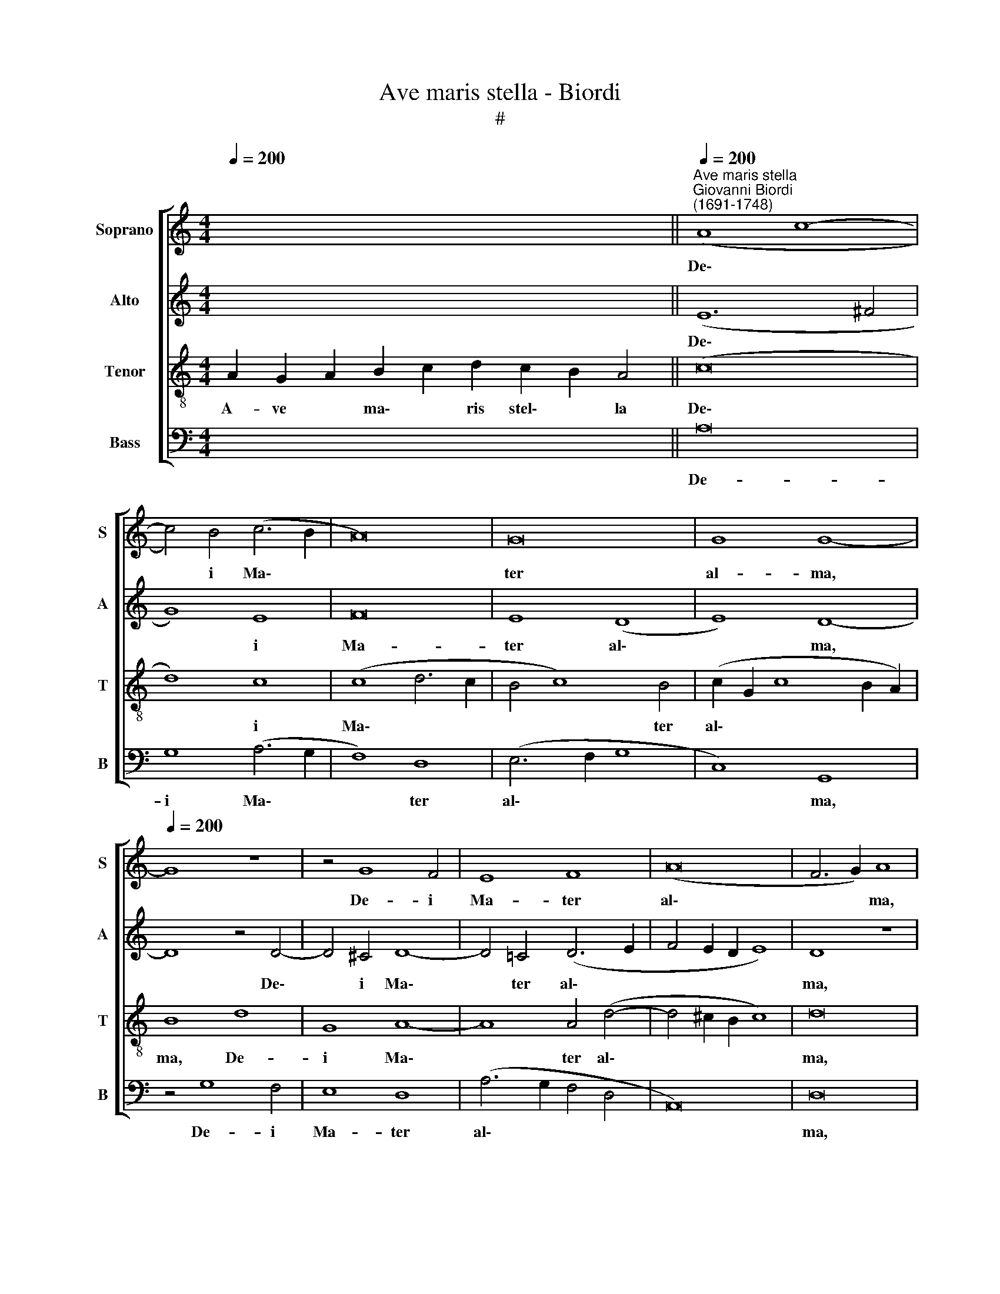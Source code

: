 X:1
T:Ave maris stella - Biordi
T:#
%%score [ 1 2 3 4 ]
L:1/8
Q:1/4=200
M:4/4
K:C
V:1 treble nm="Soprano" snm="S"
V:2 treble nm="Alto" snm="A"
V:3 treble-8 nm="Tenor" snm="T"
V:4 bass nm="Bass" snm="B"
V:1
 x16 x4 ||"^Ave maris stella""^Giovanni Biordi\n(1691-1748)"[Q:1/4=200][Q:1/4=200] (A8 c8- | %2
w: |De\- *|
 c4) B4 (c6 B2 | A16) | G16 | G8 G8- |[Q:1/4=200] G8 z8 | z4 G8 F4 | E8 F8 | (A16 | F6 G2) A8 | %11
w: * i Ma\- *||ter|al- ma,||De- i|Ma- ter|al\-|* * ma,|
 A16 | G8 (G6 F2 | E8 A8- | A4 A4 A8 | G16 | z16 | z4 (A6 B2) c4 | d6 c2 B4) A4 | (A4 ^G2 ^F2 G8) | %20
w: At-|que sem\- *||* per Vir-|go,||Fe\- * lix|coe\- * * li|por\- * * *|
 A8 z4 A4- | A4 B4 (c8- | c4 B2 A2) B4 (c4- | c4 B4) c8 | c8 A8 | A12 A4 | A16 | A16 || z16 | z16 | %30
w: ta, at\-|* que sem\-|* * * per Vir\-|* * go,|fe- lix|coe- li|por-|ta.|||
 z16 | z4 A8 A4 | c16 | B8 d8 | A4 A8 A4 | G8 G4 (c4- | c4 B2 A2 B6 A2 | ^G4 A8 G4) | A16 || %39
w: |Su- mens|il-|lud A-|ve, Ga- bri-|e- lis o\-|||re,|
[M:3/1][Q:1/4=400] A16 A8 | A16 A8 | (D12 E4 F8- | %42
w: Fun- da|nos in|pa\- * *|
[M:3/1][Q:1/4=400][Q:1/4=400][Q:1/4=400][Q:1/4=400] F8 G16 | F16 E8) | D8 F8 G8 | (A12 _B4 c8 | %46
w: ||ce, Mu- tans|E\- * *|
 A16) d8- | d8 c16 | c24 | z8 c8 c8 | A16 A8 | (A8 d16- | d8) ^c16 | A16 A8 | A24 | A8 A8 A8 | %56
w: * vae|* no-|men,|fun- da|nos in|pa\- *|* ce,|mu- tans|E-|vae, mu- tans|
 (F8 G4 A4) _B8- | B8 A16 | A24 ||[Q:1/4=200] d16 | c8 d8 | e8 (c4 d4 | e16 | %63
w: E\- * * vae|* no-|men.|Sol-|ve vin-|cla re\- *||
[Q:1/4=200][Q:1/4=200][Q:1/4=200][Q:1/4=200] A8 B4 A4 | ^G4 A4 B8) | A16 | z16 | d12 c4 | B8 A8 | %69
w: ||is,||Pro- fer|lu- men|
 A16 | A8 G8- | G4 G4 G8 | F8 (A8- | A4 G2 F2 G4 E4 | D12 E4) | F8 F8 | E8 G8- | G8 F8 | %78
w: cae-|cis, pro\-|* fer lu-|men cae\-|||cis, Ma-|la no\-|* stra|
 (A4 G2 F2 G4 c4- | c4 B2 A2 B8) | c4 A8 A4 | G4 E4 (F6 G2 | A4 G2 F2) G8 | z8 z4 c4- | %84
w: pel\- * * * *||le, ma- la|no- stra pel\- *|* * * le,|Bo\-|
 c4 B4 c4 c4 | (c4 d8 c4 | B4 G8 A4 | B4 ^c4 d8) | A16 | z4 d8 c4 | _B8 A8 | (F4 E2 D2 E8) | %92
w: * na cun- cta|po\- * *|||sce,|ma- la|no- stra|pel\- * * *|
 D4 d8 ^c4 | d8 A8 | A16 | A16 || A16 | D4 D4 F8 | F8 E8- | E8 E8 | z4 E8 E4 | E8 A8 | (G8 F8 | %103
w: le, bo- na|cun- cta|po-|sce.|Mon-|stra te es-|se ma\-|* trem,|Su- mat|per te|pre\- *|
 E16 | F6 G2 A8) | A8 z8 | z8 z4 A4- | A4 G4 A4 A4 | (c8 A2 B2 c4- | c4 B2 A2 B8) | c8 z4 c4- | %111
w: ||ces,|su\-|* mat per te|pre\- * * *||ces, Qui|
 c4 (B2 A2) B4 B4 | (d8 A6 B2 | c8) G8 | z16 | z16 | z16 | z16 | z4 A8 ^G4 | A16 | %120
w: * pro * no- bis|na\- * *|* tus,|||||qui pro|no-|
 A4 (F6 E2 F2 G2 | A8 G8- | G8) E8 | z8 z4 G4- | G4 G4 (G6 F2 | E8) E4 (A4- | A4 G4) A4 A4- | %127
w: bis na\- * * *||* tus,|Tu\-|* lit es\- *|* se tu\-|* * us, tu\-|
 A4 A4 A8 | A4 (d8 ^c4) | d16 || z16 | A12 ^G4 | A4 c4 (B4 A4- | A4 ^G2 ^F2 G8) | A8 c8- | %135
w: * lit es-|se tu\- *|us.||Vir- go|sin- gu- la\- *||ris, In\-|
 c4 B4 (c6 B2 | A16) | G16- | G8 G8 | G8 z8 | z4 G8 F4 | (E8 F6 G2 | A8) A8 | F8 A8 | A16 | G16 | %146
w: * ter o\- *||mnes|* mi-|tis,|in- ter|o\- * *|* mnes|mi- tis,|Nos||
 (E8 A8) | A4 A4 A8 | G16 | z16 | z4 A8 c4 | (d6 c2 B4) A4 | (A4 ^G2 ^F2 G8) | A8 z4 A4- | %154
w: cul\- *|pis so- lu-|tos||Mi- tes|fac * * et|ca\- * * *|stos, nos|
 A4 B4 c8 | B8 (c8- | c4 B4) c8 | c8 A8 | A12 A4 | A16 | A16 || d16 | (c8 d8) | (e8 c4 d4 | e16 | %165
w: * cul- pis|so- lu\-|* * tos|mi- tes|fac et|ca-|stos.|Vi-|tam *|prae\- * *||
 A8 B4) A4 | (^G4 A4 B8) | A16 | z16 | d12 c4 | B8 A8 | A16 | A8 G8- | G4 G4 (G8 | F6 G2 A8- | %175
w: * * sta|pu\- * *|ram,||I- ter|pa- ra|tu-|tum, i\-|* ter pa\-||
 A4 G2 F2 G4) E4 | (D12 E4) | F8 F8 | E8 G8- | G8 F8 | (A4 G2 F2 G4 c4- | c4 B2 A2 B8) | c4 A8 A4 | %183
w: * * * * ra|tu\- *|tum, Ut|vi- den\-|* tes|Je\- * * * *||sum, ut vi-|
 G4 E4 (F6 G2 | A4 G2 F2) G8 | z8 z4 c4- | c4 B4 c4 c4 | (c4 d8 c4 | B4 G8 A4 | B4 ^c4 d8) | A16 | %191
w: den- tes Je\- *|* * * sum,|Sem\-|* per col- lae-|te\- * *|||mur,|
 z4 d8 c4 | _B8 A8 | (F4 E2 D2 E8) | D4 d8 ^c4 | d8 A8 | A16 | A16 || z16 | z16 | z16 | A8 A8 | %202
w: Ut vi-|den- tes|Je\- * * *|sum sem- per|col- lae-|te-|mur.||||Sit laus|
 c16 | B8 d8 | A4 A8 A4 | G8 G4 (c4- | c4 B2 A2 B6 A2 | ^G4 A8 G4) ||[M:3/1][Q:1/4=400] A16 A8 | %209
w: De-|o Pa-|tri, Sum- mo|Chri- sto de\-|||cus, Spi-|
 A12 A4 A8 |[M:3/1][Q:1/4=400][Q:1/4=400][Q:1/4=400][Q:1/4=400] (D12 E4 F8- | F8 G16 | F16 E8) | %213
w: ri- tu- i|San\- * *|||
 D8 F8 G8 | (A12 _B4 c8 | A16) d8- | d8 c16 | c24 | z8 z8 c8 | A12 A4 A8 | (A8 d16- | d8) ^c16 | %222
w: cto, Tri- bus|ho\- * *|* nor|* u-|nus,|Spi-|ri- tu- i|San\- *|* cto,|
 A16 A8 | A24 | A8 A8 A8 | F16 _B8- | B8[Q:1/4=395] A16 |[Q:1/4=384] A24 | %228
w: Tri- bus|ho-|nor, Tri- bus|ho- nor|* u-|nus,|
[Q:1/4=375] G8[Q:1/4=370] D8[Q:1/4=366] (d8- |[Q:1/4=363] d4[Q:1/4=361] c4[Q:1/4=356] _B16) | %230
w: A- men, A\-||
[Q:1/4=345] !fermata!A24 |] %231
w: men.|
V:2
 x16 x4 || (E12 ^F4 | G8) E8 | F16 | E8 (D8 | E8) D8- | D8 z4 D4- | D4 ^C4 D8- | D4 =C4 (D6 E2 | %9
w: |De\- *|* i|Ma-|ter al\-|* ma,|* De\-|* i Ma\-|* ter al\- *|
 F4 E2 D2 E8) | D8 z8 | z4 (A,6 B,2 C2 D2 | E8) D8 | (C6 D2 E8 | F4 D4 (C4 F4- | F4 E2 D2) E4 G4- | %16
w: |ma,|At\- * * *|* que|sem\- * *|* per Vir\- *|* * * go, Fe\-|
 G4 G4 E6 D2 | C8 D4) E4 | (F6 E2 D8 | C4 B,2 A,2 B,8) | A,8 z8 | F8 E8 | G8 G8 | G8 E4 E4- | %24
w: * lix coe\- *|* * li|por\- * *||ta,|at- que|sem- per|Vir- go, fe\-|
 E4 E4 F8 | F8 (F8 | E16) | D16 || z16 | z16 | z4 D8 D4 | F16 | E4 (E6 D2 E2 F2 | G8) F8 | %34
w: * lix coe-|li por\-||ta.|||Su- mens|il-|lud A\- * * *|* ve,|
 z4 F8 F4 | E16 | F4 (F6 E2 D2 C2 | B,4 A,4 E8) | E16 ||[M:3/1] ^C16 C8 | D16 C8 | (_B,16 A,8 | %42
w: Ga- bri-|e-|lis o\- * * *||re,|Fun- da|nos in|pa\- *|
[M:3/1] D8 ^C16) | D24 | z16 z8 | z8 F8 E8 | (F12 A4 G8) | F8 E16 | F8 F8 A8 | (G12 F4) E8 | %50
w: |ce,||Mu- tans|E\- * *|vae no-|men, fun- da|nos * in|
 (F16 E8- | E8 F8 G8 | A8) E16 | z16 z8 | z8 E8 E8 | F16 F8 | (D8 E4 F4 G8- | G4) F4 E16 | ^F24 || %59
w: pa\- *||* ce,||mu- tans|E- vae,|E\- * * *|* vae no-|men.|
 z16 | z16 | z8 A8 | G8 E8 | F16 | E16 | E8 A8- | A8 A8 | D8 E8 | (G12 F2 E2 | F4 E2 D2 E8 | %70
w: ||Sol-|ve vin-|cla|re-|is, Pro\-|* fer|lu- men|cae\- * *||
 D6 C2) B,4 B,4- | B,4 B,4 (B,6 C2) | D8 C8 | C12 (C4- | C4 B,2 A,2) B,8 | D16 | (C12 B,4) | C16 | %78
w: * * cis, pro\-|* fer lu\- *|men cae-|cis, ma\-|* * * la|no-|stra *|pel-|
 C4 C8 E4 | D8 G8 | (E8 F8) | C8 z4 (F4- | F4 E2 D2) E8 | G8 E8 | D8 C8 | z8 F8 | D8 E4 F4 | %87
w: le, bo- na|cun- cta|po\- *|sce, ma\-|* * * la|no- stra|pel- le,|Bo-|na cun- cta|
 (G12 F2 E2) | F8 z4 A4- | A4 G4 F4 E4 | (G2 F2 E2 D2 ^C4 D4- | D4 ^C2 B,2) C8 | D8 E8 | F8 F8 | %94
w: po\- * *|sce, ma\-|* la no- stra|pel\- * * * * *|* * * le,|bo- na|cun- cta|
 E16 | D16 || z16 | z8 D8- | D8 A,4 A,4 | C8 C8 | B,8 C8 | z4 E6 D2 D4- | D4 ^C4 (D8- | %103
w: po-|sce.||Mon\-|* stra te|es- se|ma- trem,|Su- mat per|* te pre\-|
 D4 ^C2 B,2 C8 | D6 E2 F4 D4 | C8 F8) | E8 z8 | E8 C8- | C8 D4 E4 | F8 D4 F4- | F4 (E2 D2) E4 E4 | %111
w: |||ces,|su- mat|* per te|pre- ces, Qui|* pro * no- bis|
 (G8 D6 E2 | F8 C8 | z16 | z4 G8 G4 | F4 D4 (C4 F4- | F4 E4) F4 F4- | F4 E4 F8- | F4 E4 D8- | %119
w: na\- * *|* tus,||qui pro|no- bis na\- *|* * tus, Tu\-|* lit es\-||
 D4 (^C2 B,2) C8 | D4 D8 D4 | C8 E8 | D8 C8 | z4 C8 B,4 | D8 E4 D4 | ^C8) C8 | D12 ^C4 | E4 E4 F8 | %128
w: * se * tu-|us, qui pro|no- bis|na- tus,|Tu- lit|es\- * *|* se|tu- us,|tu- lit es-|
 F8 E8 | D16 || D12 ^C4 | D4 F4 (E6 D2 | C2 D2 E2 C2 D4 C4 | B,16 | A,4 E8 E4 | (G8 E8 | F16 | %137
w: se tu-|us.|Vir- go|sin- gu- la\- *|||ris, In- ter|o\- *||
 E8) D8 | E8 D8) | D8 z4 D4- | D4 ^C4 (D8- | D4 =C4 D6 E2 | F4) (E2 D2) E8 | D8 z8 | %144
w: * mnes|mi\- *|tis, in\-|* ter o\-||* mnes * mi-|tis,|
 z4 (A,6 B,2 C2 D2 | E8 D8) | (C6 D2 E8 | F4 D4 C4 (F4- | F4 E2 D2) E4 G4- | G4 G4 E6 D2 | %150
w: Nos * * *||cul\- * *|* pis so- lu\-|* * * tos Mi\-|* tes fac *|
 C8 D4) E4 | (F6 E2 D8 | C4 B,2 A,2 B,8) | A,8 z8 | (F8 E8) | G8 G4 G4 | G8 E4 E4- | E4 E4 F8- | %158
w: * * et|ca\- * *||stos,|nos *|cul- pis so-|lu- tos mi\-|* tes fac|
 F4 F4 (F8 | E16) | ^F16 || z16 | z16 | z8 A8 | G8 E8 | F16 | E16 | E8 A8- | A8 A8 | (D8 E6 F2 | %170
w: * et ca\-||stos.|||Vi-|tam prae-|sta|pu-|ram, I\-|* ter|pa\- * *|
 G12) F4 | E16 | D4 D8 C4 | (B,6 A,2 B,4) ^C4 | D16 | C8 z4 C4- | C4 B,2 (A,2 B,6 C2 | D16 | %178
w: * ra|tu-|tum, i- ter|pa\- * * ra|tu-|tum, Ut|* vi- den\- * *||
 C12) B,4 | C16 | C4 C8 E4 | D8 G8 | (E8 F8) | C8 z4 F4- | F4 (E2 D2) E4 E4 | (G6 F2 E8 | D8) C8 | %187
w: * tes|Je-|sum, ut vi-|den- tes|Je\- *|sum Sem\-|* per * col- lae-|te\- * *|* mur,|
 z8 F8 | D8 E4 F4 | (G12 F2 E2) | F8 z4 A4- | A4 G4 F4 E4 | (G2 F2 E2 D2 ^C4 D4- | D4 ^C2 B,2 C8) | %194
w: sem-|per col- lae-|te\- * *|mur, Ut|* vi- den- tes|Je\- * * * * *||
 D8 E8 | F4 F8 F4 | E16 | D16 || z16 | z16 | D8 D8 | F16 | E4 (E6 D2 E2 F2 | G8 F8 | z8 F8- | %205
w: sum sem-|per col- lae|te-|mur.|||Sit laus|De-|o Pa\- * * *|* tri,|Sum\-|
 F4 E4 E8 | F4 (F6 E2 D2 C2 | B,4 A,4 E8) ||[M:3/1] E16 ^C8 | D12 D4 =C8 |[M:3/1] _B,16 A,8 | %211
w: * mo Chri-|sto de\- * * *||cus, Spi-|ri- tu- i|San\- *|
 D8 ^C16) | D16 z8 | z16 z8 | z8 F8 E8 | (F12 A4 G8) | F8 E16 | F16 A8 | G12 F4 E8 | (F16 E8- | %220
w: |cto,||Tri- bus|ho\- * *|nor u-|nus, Spi-|ri- tu- i|San\- *|
 E8 F8 G8 | A8) E16 | z16 z8 | z8 E8 E8 | F16 E8 | D8 F8 G8- | G4 F4 E16 | ^F16 F8 | G16 (A8- | %229
w: |* cto,||Tri- bus|ho- nor,|Tri- bus ho\-|* nor u-|nus, A-|men, A\-|
 A8 G16) | !fermata!^F24 |] %231
w: |men.|
V:3
 A2 G2 A2 B2 c2 d2 c2 B2 A4 || (c16 | d8) c8 | (c8 d6 c2 | B4 c8) B4 | (c2 G2 c8 B2 A2) | B8 d8 | %7
w: A- ve * ma\- * ris stel\- * la|De\-|* i|Ma\- * *|* * ter|al\- * * * *|ma, De-|
 G8 A8- | A8 A4 (d4- | d4 ^c2 B2 c8) | d16 | z8 c8- | c8 B8 | (c16 | d8 A8 | c8 G8 | %16
w: i Ma\-|* ter al\-||ma,|At\-|* que|sem\-|* per|Vir- go,|
 (E6 F2) G4 A4- | A2 G2 F8) E4 | D16 | E16 | z4 c8 c4 | (d8 G6 F2) | E8 (e8 | d8) c8 | %24
w: Fe\- * lix coe\-|* * * li|por-|ta,|at- que|sem\- * *|per Vir\-|* go,|
 z4 (A6 B2) c4 | d8 A4 (d4- | d4 ^c2 B2 c8) | d16 || z8 A8- | A4 A4 c8 | B4 (B6 A2 B2 c2 | d16) | %32
w: fe\- * lix|coe- li por\-||ta.|Su\-|* mens il-|lud A\- * * *||
 A8 z8 | z4 d8 d4 | c12 A4 | (c16 | A8 d8- | d4 c4 B8) | A16 ||[M:3/1] z16 z8 | z16 z8 | z16 z8 | %42
w: ve,|Ga- bri-|e- lis|o\-|||re,||||
[M:3/1][K:treble-8] z16 z8 | z8 A8 A8 | (_B24 | A16 G8 | F16) _B8- | B8 G16 | F8 A8 F8 | c16 c8 | %50
w: |Mu- tans|E\-||* vae|* no-|men, fun- da|nos in|
 (d16 c8- | c8 _B16) | A8 A8 ^c8 | d16 d8 | =c16 c8 | z8 c8 c8 | d16 d8 | (d8 ^c16) | d24 || D16 | %60
w: pa\- *||ce, mu- tans|E- vae|no- men,|mu- tans|E- vae|no\- *|men.|Sol-|
 (A8 B8) | G8 A8 | (B6 A2 B4 ^c4 | d12 =c4 | B4 A8 ^G4) | A16 | d12 c4 | B8 A8 | (G2 A2 B2 c2 d8- | %69
w: ve *|vin- cla|re\- * * *|||is,|Pro- fer|lu- men|cae\- * * * *|
 d4 ^c2 B2 c8) | d8 z8 | z16 | z8 z4 (F4- | F4 E2 D2) E8 | G16 | F8 (D2 E2 F2 G2 | A8 G6 F2 | %77
w: |cis,||ma\-|* * * la|no-|stra pel\- * * *||
 E4 C4 F8) | C16 | z16 | z4 c8 c4 | (e8 A6 B2 | c8) c8 | (B8 c8) | G8 c8 | A4 A8 A4 | (B12 A4 | %87
w: |le,||ma- la|no\- * *|* stra|pel\- *|le, Bo-|na cun- cta|po\- *|
 G8) A8 | z4 d8 c4 | _B8 A8 | (G8 A8) | A8 z8 | A8 G8 | (F6 G2) A4 (d4- | d4 ^c2 B2 c8) | d16 || %96
w: * sce,|ma- la|no- stra|pel\- *|le,|bo- na|cun\- * cta po\-||sce.|
 z16 | z16 | z16 | z8 z4 A4- | A4 ^G4 A8- | A4 G4 (F8 | E8) D8 | z16 | d16 | A8 A8 | c8 c8 | %107
w: |||Su\-|* mat per|* te pre\-|* ces,||mon-|stra te|es- se|
 B8 A4 A4- | A4 A4 A4 G4 | F16 | G16 | z4 G8 G4 | D4 D4 F8 | C8 z4 c4- | c4 (B2 A2) B4 ^c4 | %115
w: ma- trem, su\-|* mat per te|pre-|ces,|Qui pro|no- bis na-|tus, qui|* pro * no- bis|
 (d8 A6 B2 | c8) A8 | z4 A8 A4 | A8 D8 | (F8 E8) | D8 z4 A4- | A4 A4 c8- | c4 B4 (c6 d2 | e8) d8 | %124
w: na\- * *|* tus,|Tu- lit|es- se|tu\- *|us, qui|* pro no\-|* bis na\- *|* tus,|
 z4 G8 G4 | A8 A8 | _B8 A8 | ^c4 c4 (d4 D2 E2 | F4) F4 A8 | A16 || z16 | z16 | z16 | z4 d8 d4 | %134
w: Tu- lit|es- se|tu- us,|tu- lit es\- * *|* se tu-|us.||||In- ter|
 c8 c8 | d8 c8 | c8 d8 | (B4 c8) B4 | (c12 B2 A2) | B8 d8 | G8 A8- | A8 A4 (d4- | d4 ^c2 B2 c8) | %143
w: o- mnes|mi- tis,|in- ter|o\- * mnes|mi\- * *|tis, in-|ter o\-|* mnes mi\-||
 d16 | z8 (c8- | c8 B8 | c16) | d8 A4 A4 | c8 G8 | E8 G4 (A4- | A2 G2 F8) E4 | D16 | E8 e8 | %153
w: tis,|Nos|||cul- pis so-|lu- tos|Mi- tes fac|* * * et|ca-|stos, nos|
 c8 c4 c4 | d8 G8 | z16 | z16 | z4 A8 c4 | d8 A4 (d4- | d4 ^c2 B2 c8) | d16 || D16 | (A8 B8) | %163
w: cul- pis so-|lu- tos|||mi- tes|fac et ca\-||stos.|Vi-|tam *|
 (G8 A8 | B6 A2 B4 ^c4 | d12) =c4 | (B4 A8 ^G4) | A16 | d12 c4 | (B8 A8 | G2 A2 B2 c2 d8- | %171
w: prae\- *||* sta|pu\- * *|ram,|I- ter|pa\- *||
 d4) (^c2 B2) c8 | d8 z8 | z16 | z8 z4 F4- | F4 (E2 D2) (E6 F2 | G16) | F8 (D2 E2 F2 G2 | %178
w: * ra * tu-|tum,||Ut|* vi\- * den\- *||tes Je\- * * *|
 A8 G6 F2 | E4 C4 F8) | C16 | z16 | z4 c8 c4 | (e8 A6 B2 | c8) c8 | (B8 c8) | G8 c8 | A4 A8 A4 | %188
w: ||sum,||ut vi-|den\- * *|* tes|Je\- *|sum sem-|per col- lae-|
 (B12 A4 | G8 A8 | z4 d8 c4 | _B8 A8 | (G8 A8) | A8 z8 | A8 G8 | F6 G2 A4 d4- | d4 ^c2 B2 c8) | %197
w: te\- *|* mur,|Ut vi-|den- tes|Je\- *|sum|sem- per|col- lae- te\- *||
 d16 || z8 A8 | A8 c8 | B4 (B6 A2 B2 c2 | d16) | A8 z8 | z4 d8 d4 | c4 c4 c8 | c8 c8 | A8 d8- | %207
w: mur.|Sit|laus De-|o Pa\- * * *||tri,|Sum- mo|Chri- sto de-|cus, sum-|mo Chri\-|
 d4 c4 B8 ||[M:3/1] A16 z8 | z16 z8 |[M:3/1][K:treble-8] z16 z8 | z16 z8 | z8 A8 A8 | (_B24 | %214
w: * sto de-|cus,||||Tri- bus|ho\-|
 A16 G8 | F16) _B8- | B8 G16 | F16 F8 | c12 c4 c8 | (d16 c8- | c8 _B16) | A8 A8 ^c8 | d16 d8 | %223
w: |* nor|* u-|nus, Spi-|ri- tu- i|San\- *||cto, Tri- bus|ho- nor|
 c16 c8 | z8 c8 c8 | d16 d8- | d8 ^c16 | d16 (=c8 | _B16) A8 | d24 | !fermata!d24 |] %231
w: u- nus,|Tri- bus|ho- nor|* u-|nus, A\-|* men,|A-|men.|
V:4
 x16 x4 || A,16 | G,8 (A,6 G,2 | F,8) D,8 | (E,6 F,2 G,8 | C,8) G,,8 | z4 G,8 F,4 | E,8 D,8 | %8
w: |De-|i Ma\- *|* ter|al\- * *|* ma,|De- i|Ma- ter|
 (A,6 G,2 F,4 D,4 | A,,16) | D,16 | F,16 | E,8 (G,8 | A,8) A,8 | (D,6 E,2 F,8) | C,16- | C,8 z8 | %17
w: al\- * * *||ma,|At-|que sem\-|* per|Vir\- * *|go,||
 z16 | z16 | z4 E,8 E,4 | F,8 F,8 | D,8 C,8 | G,16 | G,8 A,8 | A,8 (F,6 E,2 | %25
w: ||at- que|sem- per|Vir- go,|Fe-|lix coe-|li por\- *|
 D,6 E,2 F,2 D,2 F,2 G,2 | A,8 A,,8) | D,16 || D,12 D,4 | F,8 E,8 | G,16 | D,16 | z4 A,8 A,4 | %33
w: ||ta.|Su- mens|il- lud|A-|ve,|Ga- bri-|
 G,8 D,8 | F,16 | C,4 C,8 C,4 | D,8 D,8 | E,16 | A,,16 ||[M:3/1] A,16 G,8 | ^F,16 F,8 | %41
w: e- lis|o-|re, Ga- bri-|e- lis|o-|re,|Fun- da|nos in|
 (G,16 F,8- |[M:3/1] F,8 E,16) | D,24 | z8 D,8 E,8 | (F,16 C,8 | D,12 C,4) _B,,8- | B,,8 C,16 | %48
w: pa\- *||ce,|Mu- tans|E\- *|* * vae|* no-|
 F,,16 z8 | z16 x8 | z16 x8 | z16 x8 | z8 A,8 G,8 | (F,12 E,4) D,8 | A,16 A,,8 | z8 A,8 A,8 | %56
w: men,||||mu- tans|E\- * vae|no- men,|mu- tans|
 (_B,12 A,4) G,8- | G,8 A,16 | D,24 || z8 A,8- | A,8 G,8 | E,8 F,8 | (E,16 | D,16 | E,16) | A,,16 | %66
w: E\- * vae|* no-|men.|Sol\-|* ve|vin- cla|re\-|||is,|
 z16 | z16 | z16 | A,12 A,4 | D,8 E,8 | (G,6 F,2 E,8 | D,6 E,2 F,8) | C,16 | z16 | z16 | z16 | %77
w: |||Pro- fer|lu- men|cae\- * *||cis,||||
 z8 z4 (F,4- | F,4 E,2 D,2 E,6 F,2 | G,8) G,8 | (A,6 G,2 F,8) | E,8 D,8 | C,16 | (E,16 | %84
w: ma\-||* la|no\- * *|stra pel-|le,|Bo\-|
 G,8 A,6 G,2) | F,4 F,8 F,4 | (G,12 F,4 | E,8) D,8- | D,8 z8 | z16 | z16 | z4 A,8 G,4 | F,8 E,8 | %93
w: |na cun- cta|po\- *|* sce,||||bo- na|cun- cta|
 (D,6 E,2 F,4 D,4 | A,8 A,,8) | D,16 || z16 | z16 | z16 | z16 | z16 | z16 | z16 | A,16 | D,8 D,8 | %105
w: po\- * * *||sce.||||||||Mon-|stra te|
 F,8 F,8 | A,16 | E,8 F,8 | F,4 F,8 E,4 | D,16 | C,16 | z16 | z8 z4 F,4- | F,4 (E,2 D,2) E,4 E,4 | %114
w: es- se|ma-|trem, su-|mat per te|pre-|ces,||Qui|* pro * no- bis|
 (G,12 E,4 | D,6 E,2 F,8) | C,8 D,8- | D,4 ^C,4 D,8- | D,4 =C,4 B,,8 | A,,16 | z4 D,8 D,4 | %121
w: na\- *||tus, Tu\-|* lit es\-|* se tu-|us,|qui pro|
 F,8 E,8 | (G,8 A,6 B,2 | C8) G,8- | G,8 z8 | z16 | z8 z4 A,4- | A,4 A,4 F,8 | D,8 A,,8 | D,16 || %130
w: no- bis|na\- * *|* tus,|||tu\-|* lit es-|se tu-|us.|
 z16 | z16 | z16 | z16 | z4 A,8 A,4 | (G,8 A,6 G,2 | F,6 E,2 D,8 | E,6 F,2 G,8) | C,8 G,8 | %139
w: ||||In- ter|o\- * *|||mnes mi-|
 G,,4 G,8 F,4 | (E,8 D,2 E,2 F,2 D,2 | A,6 G,2 F,4) D,4 | A,,16 | D,16 | (F,16 | E,8 G,8) | %146
w: tis, in- ter|o\- * * * *|* * * mnes|mi-|tis,|Nos||
 A,8 A,4 A,4 | (D,6 E,2 F,8) | C,16- | C,8 z8 | z16 | z16 | z8 E,8 | F,8 F,4 F,4 | D,8 C,8 | E,16 | %156
w: cul- pis so-|lu\- * *|tos||||nos|cul- pis so-|lu- tos|mi-|
 G,8 A,8- | A,4 A,4 (F,6 E,2 | D,6 E,2 F,2 D,2 F,2 G,2 | A,8 A,,8) | D,16 || z8 A,8- | A,8 G,8 | %163
w: tes fac|* et ca\- *|||stos.|Vi\-|* tam|
 (E,8 F,8 | E,16) | D,16 | E,16 | A,,16 | z16 | z16 | z16 | A,12 A,4 | (D,8 E,6 F,2 | %173
w: prae\- *||sta|pu-|ram,||||I- ter|pa\- * *|
 G,6 F,2 E,8) | D,8 F,8 | C,16 | z16 | z16 | z16 | z8 z4 F,4- | F,4 (E,2 D,2) (E,6 F,2 | G,8) G,8 | %182
w: |ra tu-|tum,||||Ut|* vi\- * den\- *|* tes|
 (A,6 G,2 F,8 | E,8 D,8) | C,16 | (E,16 | G,8 A,6 G,2) | F,4 F,8 F,4 | (G,12 F,4 | E,8 D,8- | %190
w: Je\- * *||sum|Sem\-||per col- lae-|te\- *|* mur,|
 D,8 z8 | z16 | z16 | z4 A,8 G,4 | F,8 E,8 | D,6 E,2 F,4 D,4 | A,8 A,,8) | D,16 || D,8 D,8 | %199
w: |||sem- per|col- lae-|te\- * * *||mur.|Sit laus|
 F,8 E,8 | G,16 | D,16 | z4 A,8 A,4 | G,8 D,8 | F,16 | C,4 C,8 C,4 | D,8 D,8 | E,16 || %208
w: De- o|Pa-|tri,|Sum- mo|Chri- sto|de-|cus, sum- mo|Chri- sto|de-|
[M:3/1] A,,16 A,8 | ^F,12 F,4 F,8 |[M:3/1] (G,16 F,8- | F,8 E,16) | D,16 z8 | z8 D,8 E,8 | %214
w: cus, Spi-|ri- tu- i|San\- *||cto,|Tri- bus|
 (F,16 C,8 | D,12 C,4) _B,,8- | B,,8 C,16 | F,,16 z8 | z16 x8 | z16 x8 | z16 x8 | z8 A,8 G,8 | %222
w: ho\- *|* * nor|* u-|nus,||||Tri- bus|
 (F,12 E,4) D,8 | A,16 A,,8 | z8 A,8 A,8 | (_B,12 A,4) G,8- | G,8 A,16 | D,24 | G,16 ^F,8- | %229
w: ho\- * nor|u- nus,|Tri- bus|ho\- * nor|* u-|nus,|A- men,|
 F,8 G,16 | !fermata!D,24 |] %231
w: * A-|men.|

